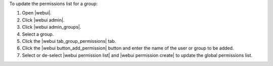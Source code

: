 .. This is an included how-to. 


To update the permissions list for a group:

#. Open |webui|.
#. Click |webui admin|.
#. Click |webui admin_groups|.
#. Select a group.
#. Click the |webui tab_group_permissions| tab.
#. Click the |webui button_add_permission| button and enter the name of the user or group to be added.
#. Select or de-select |webui permission list| and |webui permission create| to update the global permissions list.

